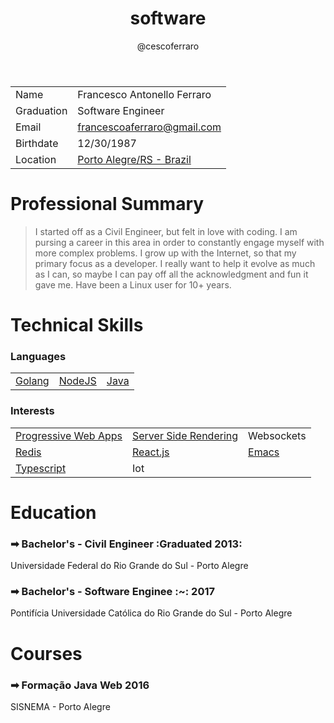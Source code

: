# Created 2017-08-14 Mon 20:42
#+TITLE: software
#+AUTHOR: @cescoferraro
#+DRAFT: nil
#+TAGS: vitae , nil


|------------+----------------------------------------------------------------------------------------------------------------------------------------------------------------------------------------------------------------------|
| Name       | Francesco Antonello Ferraro                                                                                                                                                                                          |
| Graduation | Software Engineer                                                                                                                                                                                                    |
| Email      | [[mailto:francescoaferraro@gmail.com][francescoaferraro@gmail.com]]                                                                                                                                                  |
| Birthdate  | 12/30/1987                                                                                                                                                                                                           |
| Location   | [[https://www.google.com/maps/place/Porto+Alegre+-+RS,+Brazil/@-30.1018504,-51.2959986,11z/data=!3m1!4b1!4m5!3m4!1s0x9519784e88e1007d:0xc7011777424f60bd!8m2!3d-30.0346564!4d-51.2176584][Porto Alegre/RS - Brazil]] |

* Professional Summary

#+BEGIN_QUOTE


I started off as a Civil Engineer, but felt in love with coding. I am pursing a career in this area in order to constantly engage myself with more complex problems. 
I grow up with the Internet, so that my primary focus as a developer. I really want to help it evolve as much as I can, so maybe I can pay off all the acknowledgment and fun it gave me. Have been a Linux user for 10+ years.
#+END_QUOTE

* Technical Skills
*** Languages

| [[https://golang.org][Golang]] | [[https://nodejs.com][NodeJS]] | [[https://java.com][Java]] |

*** Interests

| [[https://developers.google.com/web/fundamentals/getting-started/codelabs/your-first-pwapp/][Progressive Web Apps]] | [[https://www.smashingmagazine.com/2016/03/server-side-rendering-react-node-express/][Server Side Rendering]] | Websockets                                     |
| [[https://redis.io/][Redis]]                                                                                        | [[https://facebook.github.io/react/][React.js]]                                                               | [[https://www.gnu.org/software/emacs/][Emacs]] |
| [[https://www.typescriptlang.org/][Typescript]]                                                                     | Iot                                                                                                           |                                                |

* Education
*** ➡ Bachelor's - Civil Engineer :Graduated 2013:
Universidade Federal do Rio Grande do Sul - Porto Alegre

*** ➡ Bachelor's - Software Enginee :~:                                :2017:
Pontifícia Universidade Católica do Rio Grande do Sul - Porto Alegre

* Courses
*** ➡ Formação Java Web                                                :2016:
SISNEMA - Porto Alegre
